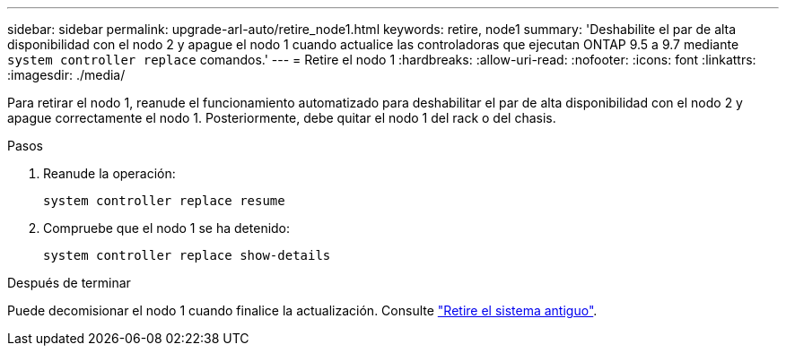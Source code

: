 ---
sidebar: sidebar 
permalink: upgrade-arl-auto/retire_node1.html 
keywords: retire, node1 
summary: 'Deshabilite el par de alta disponibilidad con el nodo 2 y apague el nodo 1 cuando actualice las controladoras que ejecutan ONTAP 9.5 a 9.7 mediante `system controller replace` comandos.' 
---
= Retire el nodo 1
:hardbreaks:
:allow-uri-read: 
:nofooter: 
:icons: font
:linkattrs: 
:imagesdir: ./media/


[role="lead"]
Para retirar el nodo 1, reanude el funcionamiento automatizado para deshabilitar el par de alta disponibilidad con el nodo 2 y apague correctamente el nodo 1. Posteriormente, debe quitar el nodo 1 del rack o del chasis.

.Pasos
. Reanude la operación:
+
`system controller replace resume`

. Compruebe que el nodo 1 se ha detenido:
+
`system controller replace show-details`



.Después de terminar
Puede decomisionar el nodo 1 cuando finalice la actualización. Consulte link:decommission_old_system.html["Retire el sistema antiguo"].
